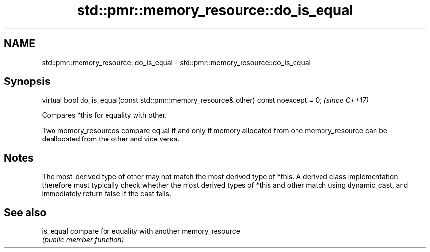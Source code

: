 .TH std::pmr::memory_resource::do_is_equal 3 "2020.03.24" "http://cppreference.com" "C++ Standard Libary"
.SH NAME
std::pmr::memory_resource::do_is_equal \- std::pmr::memory_resource::do_is_equal

.SH Synopsis
   virtual bool do_is_equal(const std::pmr::memory_resource& other) const noexcept = 0;  \fI(since C++17)\fP

   Compares *this for equality with other.

   Two memory_resources compare equal if and only if memory allocated from one memory_resource can be deallocated from the other and vice versa.

.SH Notes

   The most-derived type of other may not match the most derived type of *this. A derived class implementation therefore must typically check whether the most derived types of *this and other match using dynamic_cast, and immediately return false if the cast fails.

.SH See also

   is_equal compare for equality with another memory_resource
            \fI(public member function)\fP

